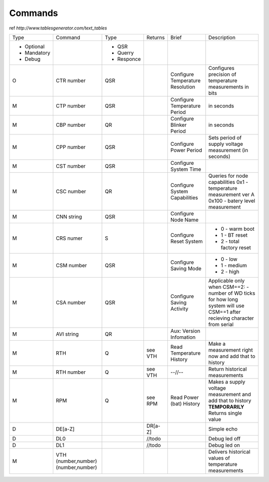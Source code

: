 Commands
**************************

ref `http://www.tablesgenerator.com/text_tables`


+-------------+-----------------+------------+---------+--------------+-------------------------------------+
| Type        | Command         | Type       | Returns | Brief        | Description                         |
+-------------+-----------------+------------+---------+--------------+-------------------------------------+
| - Optional  |                 | - QSR      |         |              |                                     |
| - Mandatory |                 | - Querry   |         |              |                                     |
| - Debug     |                 | - Responce |         |              |                                     |
+-------------+-----------------+------------+---------+--------------+-------------------------------------+
| O           | CTR number      | QSR        |         | Configure    | Configures precision of temperature |
+             +                 +            +         + Temperature  + measurements in bits                +
|             |                 |            |         | Resolution   |                                     |
+-------------+-----------------+------------+---------+--------------+-------------------------------------+
| M           | CTP number      | QSR        |         | Configure    | in seconds                          |
|             |                 |            |         | Temperature  |                                     |
|             |                 |            |         | Period       |                                     |
+-------------+-----------------+------------+---------+--------------+-------------------------------------+
| M           | CBP number      | QR         |         | Configure    | in seconds                          |
|             |                 |            |         | Blinker      |                                     |
|             |                 |            |         | Period       |                                     |
+-------------+-----------------+------------+---------+--------------+-------------------------------------+
| M           | CPP number      | QSR        |         | Configure    | Sets period of supply voltage       |
|             |                 |            |         | Power        | measurement (in seconds)            |
|             |                 |            |         | Period       |                                     |
+-------------+-----------------+------------+---------+--------------+-------------------------------------+
| M           | CST number      | QSR        |         | Configure    |                                     |
|             |                 |            |         | System       |                                     |
|             |                 |            |         | Time         |                                     |
+-------------+-----------------+------------+---------+--------------+-------------------------------------+
| M           | CSC number      | QR         |         | Configure    | Queries for node capabilities       |
|             |                 |            |         | System       | 0x1 - temperature measurement ver A |
|             |                 |            |         | Capabilities | 0x100 - batery level measurement    |
+-------------+-----------------+------------+---------+--------------+-------------------------------------+
| M           | CNN string      | QSR        |         | Configure    |                                     |
|             |                 |            |         | Node         |                                     |
|             |                 |            |         | Name         |                                     |
+-------------+-----------------+------------+---------+--------------+-------------------------------------+
| M           | CRS numer       | S          |         | Configure    | - 0 - warm boot                     |
|             |                 |            |         | Reset        | - 1 - BT reset                      |
|             |                 |            |         | System       | - 2 - total factory reset           |
+-------------+-----------------+------------+---------+--------------+-------------------------------------+
| M           | CSM number      | QSR        |         | Configure    | - 0 - low                           |
|             |                 |            |         | Saving       | - 1 - medium                        |
|             |                 |            |         | Mode         | - 2 - high                          |
+-------------+-----------------+------------+---------+--------------+-------------------------------------+
| M           | CSA number      | QSR        |         | Configure    | Applicable only when CSM==2:        |
|             |                 |            |         | Saving       | - number of WD ticks for how        |
|             |                 |            |         | Activity     | long system will use CSM==1         |
|             |                 |            |         |              | after recieving character           |
|             |                 |            |         |              | from serial                         |
|             |                 |            |         |              |                                     |
+-------------+-----------------+------------+---------+--------------+-------------------------------------+
| M           | AVI string      | QR         |         | Aux:         |                                     |
|             |                 |            |         | Version      |                                     |
|             |                 |            |         | Infomation   |                                     |
+-------------+-----------------+------------+---------+--------------+-------------------------------------+
| M           | RTH             | Q          | see VTH | Read         | Make a measurement right now        |
|             |                 |            |         | Temperature  | and add that to history             |
|             |                 |            |         | History      |                                     |
+-------------+-----------------+------------+---------+--------------+-------------------------------------+
| M           | RTH number      | Q          | see VTH | --//--       | Return historical measurements      |
+-------------+-----------------+------------+---------+--------------+-------------------------------------+
| M           | RPM             | Q          | see RPM | Read         | Makes a supply voltage measurement  |
|             |                 |            |         | Power (bat)  | and add that to history             |
|             |                 |            |         | History      | **TEMPORARILY** Returns single value|
+-------------+-----------------+------------+---------+--------------+-------------------------------------+
| D           | DE[a-Z]         |            | DR[a-Z] |              | Simple echo                         |
+-------------+-----------------+------------+---------+--------------+-------------------------------------+
| D           | DL0             |            | //todo  |              | Debug led off                       |
+-------------+-----------------+------------+---------+--------------+-------------------------------------+
| D           | DL1             |            | //todo  |              | Debug led on                        |
+-------------+-----------------+------------+---------+--------------+-------------------------------------+
| M           | VTH             |            |         |              | Delivers historical                 |
|             | (number,number) |            |         |              | values of temperature               |
|             | (number,number) |            |         |              | measurements                        |
+-------------+-----------------+------------+---------+--------------+-------------------------------------+